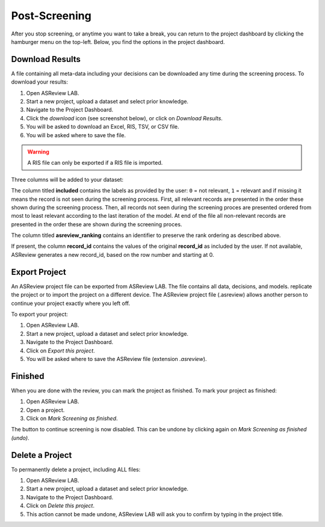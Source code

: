 Post-Screening
==============

After you stop screening, or anytime you want to take a break, you can
return to the project dashboard by clicking the hamburger menu on the
top-left. Below, you find the options in the project dashboard.


Download Results
----------------

A file containing all meta-data including your decisions can be downloaded
any time during the screening process. To download your results:

1. Open ASReview LAB.
2. Start a new project, upload a dataset and select prior knowledge.
3. Navigate to the Project Dashboard.
4. Click the *download* icon (see screenshot below), or click on *Download Results*.
5. You will be asked to download an Excel, RIS, TSV, or CSV file.
6. You will be asked where to save the file.

.. warning::

    A RIS file can only be exported if a RIS file is imported.

Three columns will be added to your dataset:

The column titled **included** contains the labels as provided by the user:
``0`` = not relevant, ``1`` = relevant and if missing it means the record is
not seen during the screening process. First, all relevant records are
presented in the order these shown during the screening process. Then, all
records not seen during the screening proces are presented ordered from most
to least relevant according to the last iteration of the model. At end of the
file all non-relevant records are presented in the order these are shown
during the screening proces.

The column titled **asreview_ranking** contains an identifier to
preserve the rank ordering as described above.

If present, the column **record_id** contains the values of the original
**record_id** as included by the user. If not available, ASReview generates a
new record_id, based on the row number and starting at 0.

.. figure:: ../../images/asreview_project_page_download.png
   :alt: ASReview project download


.. _export-project:

Export Project
--------------

An ASReview project file can be exported from ASReview LAB. The file contains all data, decisions, and models. 
replicate the project or to import the project on a different device. 
The ASReview project file (.asreview) allows another person to continue your
project exactly where you left off. 

To export your project:

1. Open ASReview LAB.
2. Start a new project, upload a dataset and select prior knowledge.
3. Navigate to the Project Dashboard.
4. Click on *Export this project*.
5. You will be asked where to save the ASReview file (extension `.asreview`).

Finished
--------

When you are done with the review, you can mark the project as finished. To
mark your project as finished:

1. Open ASReview LAB.
2. Open a project.
3. Click on *Mark Screening as finished*.

The button to continue screening is now disabled. This can be undone by
clicking again on *Mark Screening as finished (undo)*.


Delete a Project
----------------

To permanently delete a project, including ALL files:

1. Open ASReview LAB.
2. Start a new project, upload a dataset and select prior knowledge.
3. Navigate to the Project Dashboard.
4. Click on *Delete this project*.
5. This action cannot be made undone, ASReview LAB will ask you to confirm by typing in the project title.

